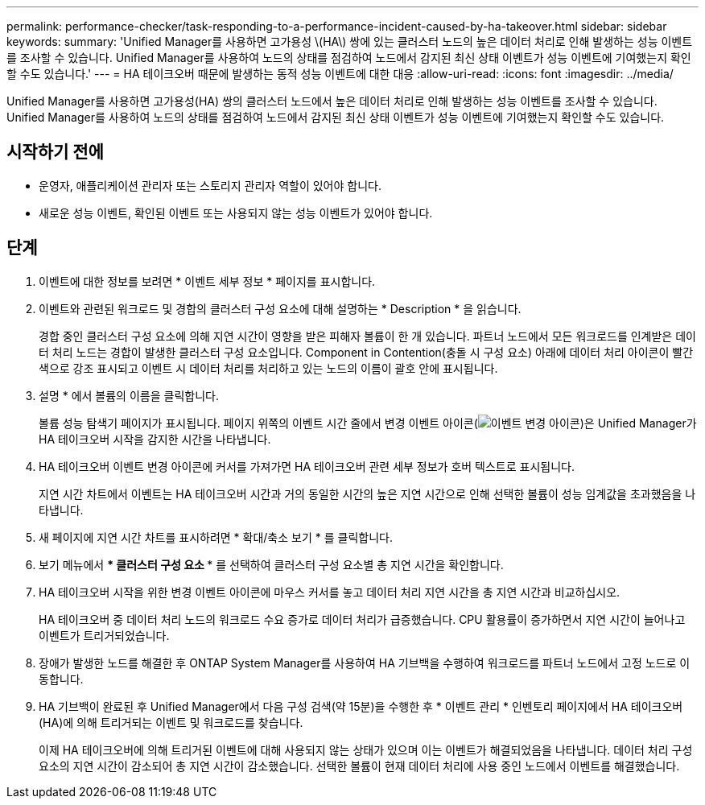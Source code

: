---
permalink: performance-checker/task-responding-to-a-performance-incident-caused-by-ha-takeover.html 
sidebar: sidebar 
keywords:  
summary: 'Unified Manager를 사용하면 고가용성 \(HA\) 쌍에 있는 클러스터 노드의 높은 데이터 처리로 인해 발생하는 성능 이벤트를 조사할 수 있습니다. Unified Manager를 사용하여 노드의 상태를 점검하여 노드에서 감지된 최신 상태 이벤트가 성능 이벤트에 기여했는지 확인할 수도 있습니다.' 
---
= HA 테이크오버 때문에 발생하는 동적 성능 이벤트에 대한 대응
:allow-uri-read: 
:icons: font
:imagesdir: ../media/


[role="lead"]
Unified Manager를 사용하면 고가용성(HA) 쌍의 클러스터 노드에서 높은 데이터 처리로 인해 발생하는 성능 이벤트를 조사할 수 있습니다. Unified Manager를 사용하여 노드의 상태를 점검하여 노드에서 감지된 최신 상태 이벤트가 성능 이벤트에 기여했는지 확인할 수도 있습니다.



== 시작하기 전에

* 운영자, 애플리케이션 관리자 또는 스토리지 관리자 역할이 있어야 합니다.
* 새로운 성능 이벤트, 확인된 이벤트 또는 사용되지 않는 성능 이벤트가 있어야 합니다.




== 단계

. 이벤트에 대한 정보를 보려면 * 이벤트 세부 정보 * 페이지를 표시합니다.
. 이벤트와 관련된 워크로드 및 경합의 클러스터 구성 요소에 대해 설명하는 * Description * 을 읽습니다.
+
경합 중인 클러스터 구성 요소에 의해 지연 시간이 영향을 받은 피해자 볼륨이 한 개 있습니다. 파트너 노드에서 모든 워크로드를 인계받은 데이터 처리 노드는 경합이 발생한 클러스터 구성 요소입니다. Component in Contention(충돌 시 구성 요소) 아래에 데이터 처리 아이콘이 빨간색으로 강조 표시되고 이벤트 시 데이터 처리를 처리하고 있는 노드의 이름이 괄호 안에 표시됩니다.

. 설명 * 에서 볼륨의 이름을 클릭합니다.
+
볼륨 성능 탐색기 페이지가 표시됩니다. 페이지 위쪽의 이벤트 시간 줄에서 변경 이벤트 아이콘(image:../media/opm-change-icon.gif["이벤트 변경 아이콘"])은 Unified Manager가 HA 테이크오버 시작을 감지한 시간을 나타냅니다.

. HA 테이크오버 이벤트 변경 아이콘에 커서를 가져가면 HA 테이크오버 관련 세부 정보가 호버 텍스트로 표시됩니다.
+
지연 시간 차트에서 이벤트는 HA 테이크오버 시간과 거의 동일한 시간의 높은 지연 시간으로 인해 선택한 볼륨이 성능 임계값을 초과했음을 나타냅니다.

. 새 페이지에 지연 시간 차트를 표시하려면 * 확대/축소 보기 * 를 클릭합니다.
. 보기 메뉴에서 *** 클러스터 구성 요소 *** 를 선택하여 클러스터 구성 요소별 총 지연 시간을 확인합니다.
. HA 테이크오버 시작을 위한 변경 이벤트 아이콘에 마우스 커서를 놓고 데이터 처리 지연 시간을 총 지연 시간과 비교하십시오.
+
HA 테이크오버 중 데이터 처리 노드의 워크로드 수요 증가로 데이터 처리가 급증했습니다. CPU 활용률이 증가하면서 지연 시간이 늘어나고 이벤트가 트리거되었습니다.

. 장애가 발생한 노드를 해결한 후 ONTAP System Manager를 사용하여 HA 기브백을 수행하여 워크로드를 파트너 노드에서 고정 노드로 이동합니다.
. HA 기브백이 완료된 후 Unified Manager에서 다음 구성 검색(약 15분)을 수행한 후 * 이벤트 관리 * 인벤토리 페이지에서 HA 테이크오버(HA)에 의해 트리거되는 이벤트 및 워크로드를 찾습니다.
+
이제 HA 테이크오버에 의해 트리거된 이벤트에 대해 사용되지 않는 상태가 있으며 이는 이벤트가 해결되었음을 나타냅니다. 데이터 처리 구성 요소의 지연 시간이 감소되어 총 지연 시간이 감소했습니다. 선택한 볼륨이 현재 데이터 처리에 사용 중인 노드에서 이벤트를 해결했습니다.


